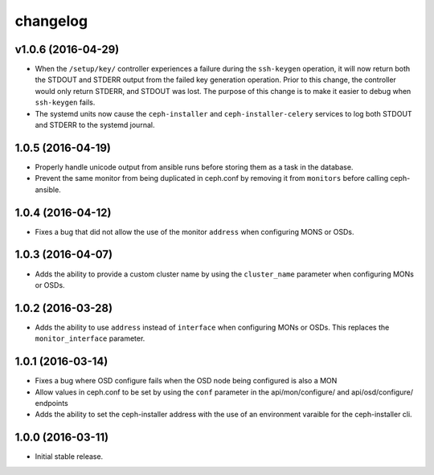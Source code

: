 
changelog
=========

v1.0.6 (2016-04-29)
-------------------

- When the ``/setup/key/`` controller experiences a failure during the
  ``ssh-keygen`` operation, it will now return both the STDOUT and STDERR
  output from the failed key generation operation. Prior to this change, the
  controller would only return STDERR, and STDOUT was lost. The purpose of
  this change is to make it easier to debug when ``ssh-keygen`` fails.

- The systemd units now cause the ``ceph-installer`` and
  ``ceph-installer-celery`` services to log both STDOUT and STDERR to the
  systemd journal.

1.0.5 (2016-04-19)
------------------

- Properly handle unicode output from ansible runs before storing them as
  a task in the database.

- Prevent the same monitor from being duplicated in ceph.conf by removing it
  from ``monitors`` before calling ceph-ansible.

1.0.4 (2016-04-12)
------------------

- Fixes a bug that did not allow the use of the monitor ``address`` when
  configuring MONS or OSDs.

1.0.3 (2016-04-07)
------------------

- Adds the ability to provide a custom cluster name by using the ``cluster_name``
  parameter when configuring MONs or OSDs.

1.0.2 (2016-03-28)
------------------

- Adds the ability to use ``address`` instead of ``interface`` when configuring
  MONs or OSDs. This replaces the ``monitor_interface`` parameter.

1.0.1 (2016-03-14)
------------------

- Fixes a bug where OSD configure fails when the OSD node being configured
  is also a MON

- Allow values in ceph.conf to be set by using the ``conf`` parameter in the
  api/mon/configure/ and api/osd/configure/ endpoints

- Adds the ability to set the ceph-installer address with the use of an
  environment varaible for the ceph-installer cli.

1.0.0 (2016-03-11)
------------------

- Initial stable release.
